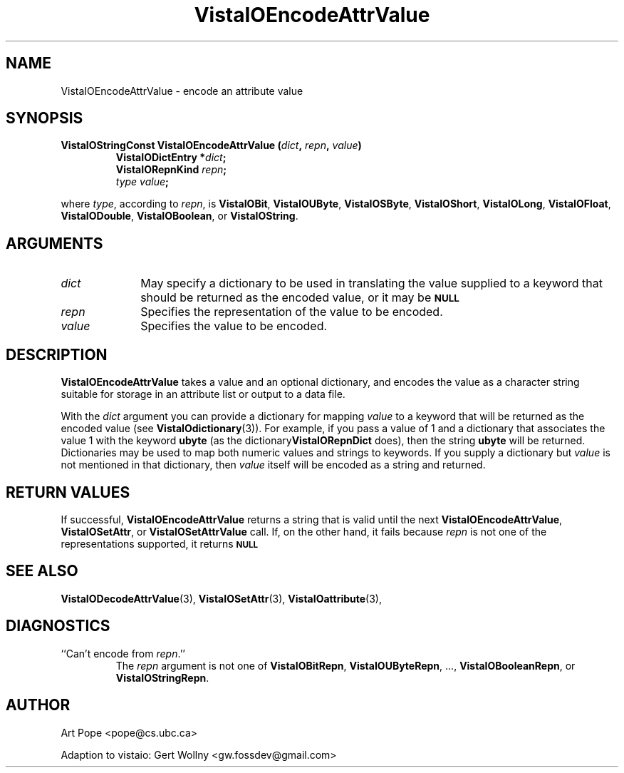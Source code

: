 .ds Vv 1.2.14
.TH VistaIOEncodeAttrValue 3 "24 April 1993" "VistaIO Version \*(Vv"
.SH NAME
VistaIOEncodeAttrValue \- encode an attribute value
.SH SYNOPSIS
.nf
.ft B
VistaIOStringConst VistaIOEncodeAttrValue (\fIdict\fP, \fIrepn\fP, \fIvalue\fP)
.RS
VistaIODictEntry *\fIdict\fP;
VistaIORepnKind \fIrepn\fP;
\fItype value\fP;
.RE
.PP
.fi
where \fItype\fP, according to \fIrepn\fP, is \fBVistaIOBit\fP, \fBVistaIOUByte\fP, 
\fBVistaIOSByte\fP, \fBVistaIOShort\fP, \fBVistaIOLong\fP, \fBVistaIOFloat\fP, \fBVistaIODouble\fP, 
\fBVistaIOBoolean\fP, or \fBVistaIOString\fP. 
.SH ARGUMENTS
.IP \fIdict\fP 10n
May specify a dictionary to be used in translating the value supplied
to a keyword that should be returned as the encoded value, or it may be
.SB NULL\c
.
.IP \fIrepn\fP
Specifies the representation of the value to be encoded.
.IP \fIvalue\fP
Specifies the value to be encoded.
.SH DESCRIPTION
\fBVistaIOEncodeAttrValue\fP takes a value and an optional dictionary, and 
encodes the value as a character string suitable for storage in an 
attribute list or output to a data file.
.PP
With the \fIdict\fP argument you can provide a dictionary for mapping 
\fIvalue\fP to a keyword that will be returned as the encoded value (see 
\fBVistaIOdictionary\fP(3)). For example, if you pass a value of 1 and a 
dictionary that associates the value 1 with the keyword \fBubyte\fP (as the 
dictionary\fBVistaIORepnDict\fP does), then the string \fBubyte\fP will be 
returned. Dictionaries may be used to map both numeric values and strings 
to keywords. If you supply a dictionary but \fIvalue\fP is not mentioned in 
that dictionary, then \fIvalue\fP itself will be encoded as a string and
returned.
.SH "RETURN VALUES"
If successful, \fBVistaIOEncodeAttrValue\fP returns a string that is valid until 
the next \fBVistaIOEncodeAttrValue\fP, \fBVistaIOSetAttr\fP, or \fBVistaIOSetAttrValue\fP 
call. If, on the other hand, it fails because \fIrepn\fP is not one of the 
representations supported, it returns 
.SB NULL\c
.
.SH "SEE ALSO"
.na
.nh
.BR VistaIODecodeAttrValue (3),
.BR VistaIOSetAttr (3),
.BR VistaIOattribute (3),

.ad
.hy
.SH DIAGNOSTICS
.IP "``Can't encode from \fIrepn\fP.''"
The \fIrepn\fP argument is not one of \fBVistaIOBitRepn\fP, \fBVistaIOUByteRepn\fP, ...,
\fBVistaIOBooleanRepn\fP, or \fBVistaIOStringRepn\fP. 
.SH AUTHOR
Art Pope <pope@cs.ubc.ca>

Adaption to vistaio: Gert Wollny <gw.fossdev@gmail.com>
